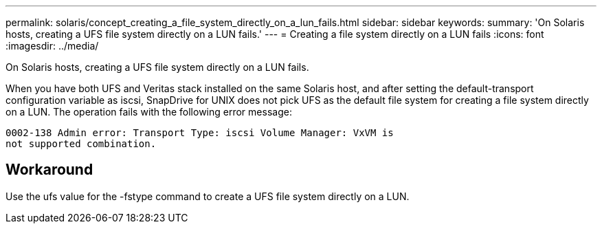 ---
permalink: solaris/concept_creating_a_file_system_directly_on_a_lun_fails.html
sidebar: sidebar
keywords: 
summary: 'On Solaris hosts, creating a UFS file system directly on a LUN fails.'
---
= Creating a file system directly on a LUN fails
:icons: font
:imagesdir: ../media/

[.lead]
On Solaris hosts, creating a UFS file system directly on a LUN fails.

When you have both UFS and Veritas stack installed on the same Solaris host, and after setting the default-transport configuration variable as iscsi, SnapDrive for UNIX does not pick UFS as the default file system for creating a file system directly on a LUN. The operation fails with the following error message:

----
0002-138 Admin error: Transport Type: iscsi Volume Manager: VxVM is
not supported combination.
----

== Workaround

Use the ufs value for the -fstype command to create a UFS file system directly on a LUN.

